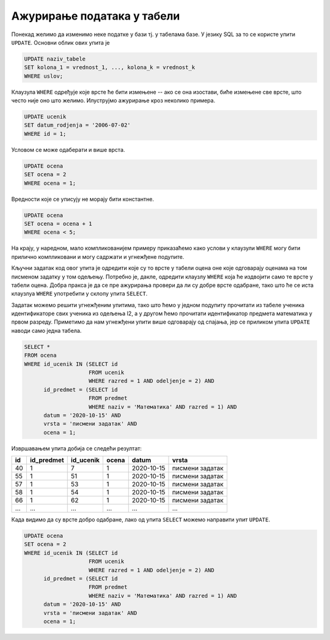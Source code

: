 .. -*- mode: rst -*-

Ажурирање података у табели
---------------------------

Понекад желимо да изменимо неке податке у бази тј. у табелама базе. У
језику SQL за то се користе упити ``UPDATE``. Основни облик ових упита је

.. code-block:: sql

   UPDATE naziv_tabele
   SET kolona_1 = vrednost_1, ..., kolona_k = vrednost_k
   WHERE uslov;

Клаузула ``WHERE`` одређује које врсте ће бити измењене -- ако се она
изостави, биће измењене све врсте, што често није оно што
желимо. Илуструјмо ажурирање кроз неколико примера.

.. questionnote::

   Ученику са идентификатором 1, Петру Петровићу грешком је уписан
   датум рођења 1. јул 2006., а он је заправо рођен 2. јула
   2006. Исправити ову грешку.

.. code-block:: sql

   UPDATE ucenik
   SET datum_rodjenja = '2006-07-02'
   WHERE id = 1;


Условом се може одаберати и више врста.

.. questionnote::

   Министарство је одлучило да ниједан ученик неће имати
   јединицу. Напиши упит који све јединице у табели оцена претвара у
   двојке.

.. code-block:: sql

   UPDATE ocena
   SET ocena = 2
   WHERE ocena = 1;

Вредности које се уписују не морају бити константне.

.. questionnote::

   Министарство је одлучило да повећа све оцене за 1 (осим, наравно,
   петица, које остају петице).

.. code-block:: sql

   UPDATE ocena
   SET ocena = ocena + 1
   WHERE ocena < 5;

На крају, у наредном, мало компликованијем примеру приказаћемо како
услови у клаузули ``WHERE`` могу бити прилично компликовани и могу
садржати и угнежђене подупите.

.. questionnote::

   Сви ученици из првог два су поправили оцене које су добили на
   писменом из математике одржаном 15. октобра 2020. Напиши упит који
   свим ученицима уместо јединице уписује двојку.

Кључни задатак код овог упита је одредити које су то врсте у табели
оцена оне које одговарају оценама на том писменом задатку у том
одељењу. Потребно је, дакле, одредити клаузлу ``WHERE`` која ће
издвојити само те врсте у табели оцена. Добра пракса је да се пре
ажурирања провери да ли су добре врсте одабране, тако што ће се иста
клаузлуа ``WHERE`` употребити у склопу упита ``SELECT``.

Задатак можемо решити угнежђеним упитима, тако што ћемо у једном
подупиту прочитати из табеле ученика идентификаторе свих ученика из
одељења I2, а у другом ћемо прочитати идентификатор предмета
математика у првом разреду. Приметимо да нам угнежђени упити више
одговарају од спајања, јер се приликом упита ``UPDATE`` наводи само
једна табела.

.. code-block:: sql

   SELECT *
   FROM ocena
   WHERE id_ucenik IN (SELECT id
                       FROM ucenik
                       WHERE razred = 1 AND odeljenje = 2) AND
         id_predmet = (SELECT id
                       FROM predmet
                       WHERE naziv = 'Математика' AND razred = 1) AND
         datum = '2020-10-15' AND
         vrsta = 'писмени задатак' AND
         ocena = 1;

Извршавањем упита добија се следећи резултат:

.. csv-table::
   :header:  "id", "id_predmet", "id_ucenik", "ocena", "datum", "vrsta"

   40, 1, 7, 1, 2020-10-15, писмени задатак
   55, 1, 51, 1, 2020-10-15, писмени задатак
   57, 1, 53, 1, 2020-10-15, писмени задатак
   58, 1, 54, 1, 2020-10-15, писмени задатак
   66, 1, 62, 1, 2020-10-15, писмени задатак
   ..., ..., ..., ..., ..., ...

Када видимо да су врсте добро одабране, лако од упита ``SELECT``
можемо направити упит ``UPDATE``.

.. code-block:: sql

   UPDATE ocena
   SET ocena = 2
   WHERE id_ucenik IN (SELECT id
                       FROM ucenik
                       WHERE razred = 1 AND odeljenje = 2) AND
         id_predmet = (SELECT id
                       FROM predmet
                       WHERE naziv = 'Математика' AND razred = 1) AND
         datum = '2020-10-15' AND
         vrsta = 'писмени задатак' AND
         ocena = 1;
